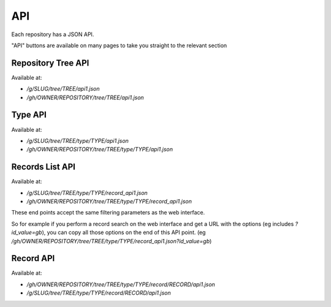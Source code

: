 API
===

Each repository has a JSON API.

"API" buttons are available on many pages to take you straight to the relevant section

Repository Tree API
-------------------

Available at:

* `/g/SLUG/tree/TREE/api1.json`
* `/gh/OWNER/REPOSITORY/tree/TREE/api1.json`

Type API
--------

Available at:

* `/g/SLUG/tree/TREE/type/TYPE/api1.json`
* `/gh/OWNER/REPOSITORY/tree/TREE/type/TYPE/api1.json`

Records List API
----------------

Available at:

* `/g/SLUG/tree/TREE/type/TYPE/record_api1.json`
* `/gh/OWNER/REPOSITORY/tree/TREE/type/TYPE/record_api1.json`

These end points accept the same filtering parameters as the web interface.

So for example if you perform a record search on the web interface and get a URL with the options
(eg includes `?id_value=gb`), you can copy all those options on the end of this API point.
(eg `/gh/OWNER/REPOSITORY/tree/TREE/type/TYPE/record_api1.json?id_value=gb`)

Record API
----------

Available at:

* `/gh/OWNER/REPOSITORY/tree/TREE/type/TYPE/record/RECORD/api1.json`
* `/g/SLUG/tree/TREE/type/TYPE/record/RECORD/api1.json`


